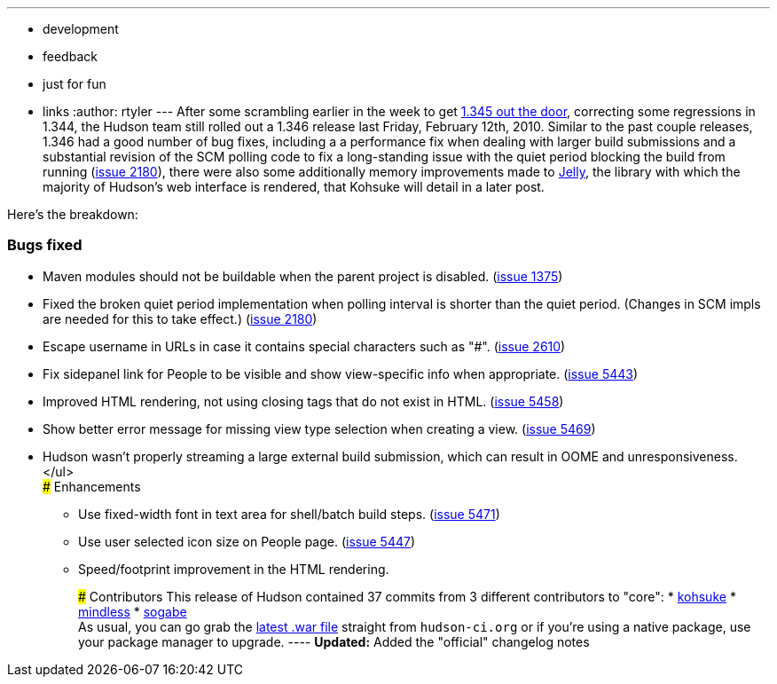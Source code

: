 ---
:layout: post
:title: Hudson 1.346 Released
:nodeid: 201
:created: 1266246000
:tags:
  - development
  - feedback
  - just for fun
  - links
:author: rtyler
---
After some scrambling earlier in the week to get link:/blog/2010/02/08/breaking-hudson-1-345-released/[1.345 out the door], correcting some regressions in 1.344, the Hudson team still rolled out a 1.346 release last Friday, February 12th, 2010. Similar to the past couple releases, 1.346 had a good number of bug fixes, including a a performance fix when dealing with larger build submissions and a substantial revision of the SCM polling code to fix a long-standing issue with the quiet period blocking the build from running (https://issues.jenkins.io/browse/JENKINS-2180[issue 2180]), there were also some additionally memory improvements made to https://en.wikipedia.org/wiki/Apache%20Jelly[Jelly], the library with which the majority of Hudson's web interface is rendered, that Kohsuke will detail in a later post.

Here's the breakdown:

=== Bugs fixed

* Maven modules should not be buildable when the parent project is disabled. (https://issues.jenkins.io/browse/JENKINS-1375[issue 1375])
* Fixed the broken quiet period implementation when polling interval is shorter than the quiet period. (Changes in SCM impls are needed for this to take effect.) (https://issues.jenkins.io/browse/JENKINS-2180[issue 2180])
* Escape username in URLs in case it contains special characters such as "#". (https://issues.jenkins.io/browse/JENKINS-2610[issue 2610])
* Fix sidepanel link for People to be visible and show view-specific info when appropriate. (https://issues.jenkins.io/browse/JENKINS-5443[issue 5443])
* Improved HTML rendering, not using closing tags that do not exist in HTML. (https://issues.jenkins.io/browse/JENKINS-5458[issue 5458])
* Show better error message for missing view type selection when creating a view. (https://issues.jenkins.io/browse/JENKINS-5469[issue 5469])
* Hudson wasn't properly streaming a large external build submission, which can result in OOME and unresponsiveness. </ul> +
### Enhancements
 ** Use fixed-width font in text area for shell/batch build steps. (https://issues.jenkins.io/browse/JENKINS-5471[issue 5471])
 ** Use user selected icon size on People page. (https://issues.jenkins.io/browse/JENKINS-5447[issue 5447])
 ** Speed/footprint improvement in the HTML rendering.

+
+
### Contributors This release of Hudson contained 37 commits from 3 different contributors to "core": * https://twitter.com/kohsukekawa[kohsuke] * https://blogs.sun.com/mindless[mindless] * https://twitter.com/ssogabe[sogabe] +
As usual, you can go grab the link:http://mirrors.jenkins.io/war-stable/latest/jenkins.war[latest .war file] straight from `hudson-ci.org` or if you're using a native package, use your package manager to upgrade. ---- **Updated:** Added the "official" changelog notes
+
// break
